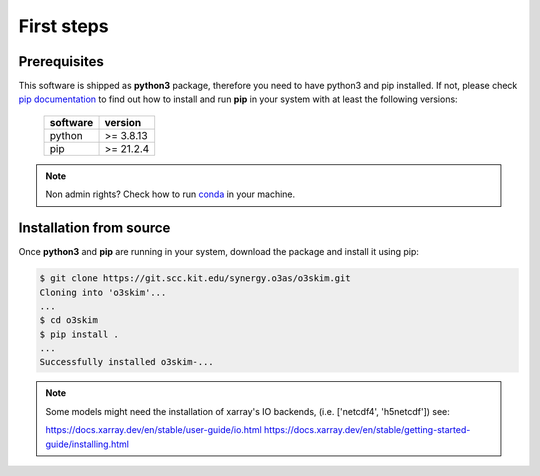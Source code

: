 First steps
==================================

Prerequisites
----------------------------------

This software is shipped as **python3** package, therefore you need to have python3
and pip installed. If not, please check `pip documentation`_ to find out how to
install and run **pip** in your system with at least the following versions:

    =============  ===============
     software       version
    =============  ===============
     python         >= 3.8.13
     pip            >= 21.2.4
    =============  ===============

.. note:: Non admin rights? Check how to run conda_ in your machine.

.. _`pip documentation`: https://indigo-dc.gitbook.io/udocke
.. _conda: https://docs.conda.io/en/latest


Installation from source
----------------------------------

Once **python3** and **pip** are running in your system, download the package and
install it using pip:

.. code-block:: bash

    $ git clone https://git.scc.kit.edu/synergy.o3as/o3skim.git
    Cloning into 'o3skim'...
    ...
    $ cd o3skim 
    $ pip install .
    ...
    Successfully installed o3skim-...

.. note:: Some models might need the installation of xarray's IO backends, 
    (i.e. ['netcdf4', 'h5netcdf']) see:  

    https://docs.xarray.dev/en/stable/user-guide/io.html 
    https://docs.xarray.dev/en/stable/getting-started-guide/installing.html

